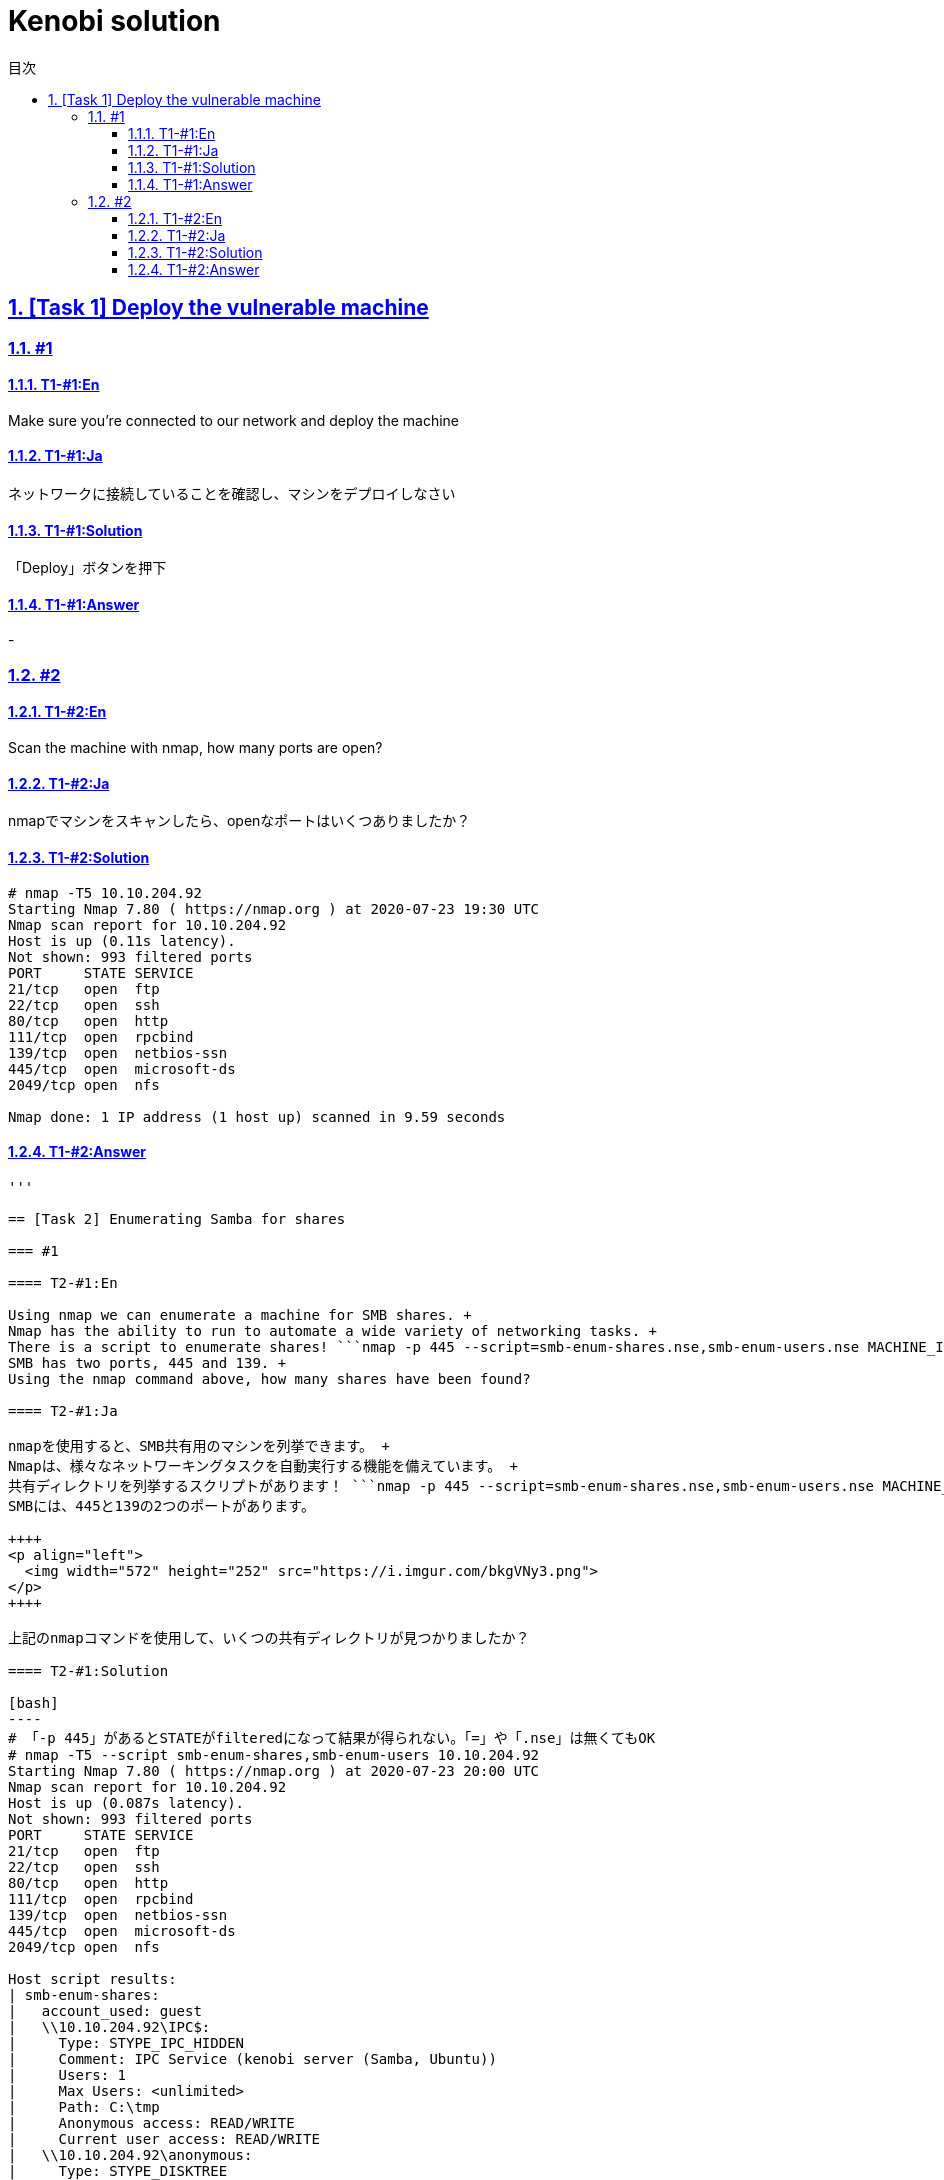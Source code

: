 //////////////////////////////
// Settings
//////////////////////////////
:toc: macro
:toc-title: 目次
:toclevels: 4
:sectnums:
:sectanchors:
:sectlinks:

//////////////////////////////
// Contents
//////////////////////////////
= Kenobi solution

toc::[]

== [Task 1] Deploy the vulnerable machine

=== #1

==== T1-#1:En

Make sure you're connected to our network and deploy the machine

==== T1-#1:Ja

ネットワークに接続していることを確認し、マシンをデプロイしなさい

==== T1-#1:Solution

「Deploy」ボタンを押下

==== T1-#1:Answer

-

=== #2

==== T1-#2:En

Scan the machine with nmap, how many ports are open?

==== T1-#2:Ja

nmapでマシンをスキャンしたら、openなポートはいくつありましたか？

==== T1-#2:Solution

[bash]
----
# nmap -T5 10.10.204.92
Starting Nmap 7.80 ( https://nmap.org ) at 2020-07-23 19:30 UTC
Nmap scan report for 10.10.204.92
Host is up (0.11s latency).
Not shown: 993 filtered ports
PORT     STATE SERVICE
21/tcp   open  ftp
22/tcp   open  ssh
80/tcp   open  http
111/tcp  open  rpcbind
139/tcp  open  netbios-ssn
445/tcp  open  microsoft-ds
2049/tcp open  nfs

Nmap done: 1 IP address (1 host up) scanned in 9.59 seconds
----

==== T1-#2:Answer

```7```

'''

== [Task 2] Enumerating Samba for shares

=== #1

==== T2-#1:En

Using nmap we can enumerate a machine for SMB shares. +
Nmap has the ability to run to automate a wide variety of networking tasks. +
There is a script to enumerate shares! ```nmap -p 445 --script=smb-enum-shares.nse,smb-enum-users.nse MACHINE_IP``` +
SMB has two ports, 445 and 139. +
Using the nmap command above, how many shares have been found?

==== T2-#1:Ja

nmapを使用すると、SMB共有用のマシンを列挙できます。 +
Nmapは、様々なネットワーキングタスクを自動実行する機能を備えています。 +
共有ディレクトリを列挙するスクリプトがあります！ ```nmap -p 445 --script=smb-enum-shares.nse,smb-enum-users.nse MACHINE_IP``` +
SMBには、445と139の2つのポートがあります。

++++
<p align="left">
  <img width="572" height="252" src="https://i.imgur.com/bkgVNy3.png">
</p>
++++

上記のnmapコマンドを使用して、いくつの共有ディレクトリが見つかりましたか？

==== T2-#1:Solution

[bash]
----
# 「-p 445」があるとSTATEがfilteredになって結果が得られない。「=」や「.nse」は無くてもOK
# nmap -T5 --script smb-enum-shares,smb-enum-users 10.10.204.92
Starting Nmap 7.80 ( https://nmap.org ) at 2020-07-23 20:00 UTC
Nmap scan report for 10.10.204.92
Host is up (0.087s latency).
Not shown: 993 filtered ports
PORT     STATE SERVICE
21/tcp   open  ftp
22/tcp   open  ssh
80/tcp   open  http
111/tcp  open  rpcbind
139/tcp  open  netbios-ssn
445/tcp  open  microsoft-ds
2049/tcp open  nfs

Host script results:
| smb-enum-shares:
|   account_used: guest
|   \\10.10.204.92\IPC$:
|     Type: STYPE_IPC_HIDDEN
|     Comment: IPC Service (kenobi server (Samba, Ubuntu))
|     Users: 1
|     Max Users: <unlimited>
|     Path: C:\tmp
|     Anonymous access: READ/WRITE
|     Current user access: READ/WRITE
|   \\10.10.204.92\anonymous:
|     Type: STYPE_DISKTREE
|     Comment:
|     Users: 0
|     Max Users: <unlimited>
|     Path: C:\home\kenobi\share
|     Anonymous access: READ/WRITE
|     Current user access: READ/WRITE
|   \\10.10.204.92\print$:
|     Type: STYPE_DISKTREE
|     Comment: Printer Drivers
|     Users: 0
|     Max Users: <unlimited>
|     Path: C:\var\lib\samba\printers
|     Anonymous access: <none>
|_    Current user access: <none>
|_smb-enum-users: ERROR: Script execution failed (use -d to debug)

Nmap done: 1 IP address (1 host up) scanned in 48.06 seconds
----

==== T2-#1:Answer

```3```

=== #2

==== T2-#2:En

On most distributions of Linux smbclient is already installed. Lets inspect one of the shares. +
```smbclient //<ip>/anonymous``` Using your machine, connect to the machines network share. +
Once you're connected, list the files on the share. What is the file can you see ?

==== T2-#2:Ja

殆どのLinuxディストリビューションにインストールされている ```smbclient``` コマンドで共有フォルダを検査してみよう。 +
マシンを使用して、 ```smbclient //<ip>/anonymous``` を打ち、マシンのネットワーク共有フォルダに接続します。 +
その後、shareディレクトリのファイルを一覧表示した時、見つかるファイルは何ですか？

==== T2-#2:Solution

[bash]
----
# smbclient //10.10.204.92/anonymous
Enter WORKGROUP\GUEST's password: [PWは空打ち]
Try "help" to get a list of possible commands.
smb: \> ls
  .                                   D        0  Wed Sep  4 10:49:09 2019
  ..                                  D        0  Wed Sep  4 10:56:07 2019
  log.txt                             N    12237  Wed Sep  4 10:49:09 2019

                9204224 blocks of size 1024. 6877092 blocks available
----

==== T2-#2:Answer

```log.txt```

=== #3

==== T2-#3:En

You can recursively download the SMB share too. Submit the username and password as nothing. +
```smbget -R smb://<ip>/anonymous``` Open the file on the share. +
There is a few interesting things found. 

* Information generated for Kenobi when generating an SSH key for the user.
* Information about the ProFTPD server.

What port is FTP running on?

==== T2-#3:Ja

下記コマンドを実行し、ユーザ名とPWを空で送信することで、SMB共有フォルダを再帰的にダウンロードできます。 +
 ```smbget -R smb://<ip>/anonymous``` 共有上のファイルを開きます。 +
 いくつかの興味深いものが見つかりました。

* ユーザのSSHキー生成時のKenobi用に生成された情報
* ProFTPDサーバーに関する情報

FTPはどのポートで実行されていますか？

==== T2-#3:Solution

[bash]
----
# smbget -R smb://10.10.204.92/anonymous
Password for [guest] connecting to //anonymous/10.10.204.92:
Using workgroup WORKGROUP, user guest
smb://10.10.204.92/anonymous/log.txt
Downloaded 11.95kB in 8 seconds
# ls
log.txt
# cat log.txt
Generating public/private rsa key pair.
～省略～
# This is a basic ProFTPD configuration file (rename it to
# 'proftpd.conf' for actual use.  It establishes a single server
# and a single anonymous login.  It assumes that you have a user/group
# "nobody" and "ftp" for normal operation and anon.

ServerName                      "ProFTPD Default Installation"
ServerType                      standalone
DefaultServer                   on

# Port 21 is the standard FTP port.
Port                            21
～省略～
----

==== T2-#3:Answer

```21```

=== #4

==== T2-#4:En

Your earlier nmap port scan will have shown port 111 running the service rpcbind.  +
This is just an server that converts remote procedure call (RPC) program number into universal addresses. +
When an RPC service is started, it tells rpcbind the address at which it is listening and the RPC program number its prepared to serve. +
In our case, port 111 is access to a network file system. +
Lets use nmap to enumerate this. ```nmap -p 111 --script=nfs-ls,nfs-statfs,nfs-showmount MACHINE_IP``` What mount can we see?

==== T2-#4:Ja

以前のnmapポートスキャンでポート111がrpcbindサービスを実行していると分かった。 +
これは、Remote Procedure Call(RPC)プログラム番号をユニバーサルアドレスに変換するサーバーにすぎません。 +
RPCサービスが開始されると、当該サービスはrpcbindへ、lisstenしているアドレスと、それらを提供する準備ができているRPCプログラム番号を通知する。 +
この場合、ポート111はネットワークファイルシステムへのアクセスです。 +
nmapでこれを列挙してみよう。 ```nmap -p 111 --script = nfs-ls、nfs-statfs、nfs-showmount MACHINE_IP``` +
どのマウントが見えますか？

==== T2-#4:Solution

[bash]
----
# 「-p 111」があるとSTATEがfilteredになって結果が得られない
# nmap -T5 --script nfs-ls,nfs-statfs,nfs-showmount 10.10.204.92
Starting Nmap 7.80 ( https://nmap.org ) at 2020-07-23 20:32 UTC
Nmap scan report for 10.10.204.92
Host is up (0.093s latency).
Not shown: 993 filtered ports
PORT     STATE SERVICE
21/tcp   open  ftp
22/tcp   open  ssh
80/tcp   open  http
111/tcp  open  rpcbind
| nfs-showmount:
|_  /var *
139/tcp  open  netbios-ssn
445/tcp  open  microsoft-ds
2049/tcp open  nfs

Nmap done: 1 IP address (1 host up) scanned in 11.47 seconds
----

==== T2-#4:Answer

```/var```
